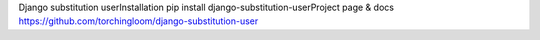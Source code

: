 Django substitution userInstallation  pip install django-substitution-userProject page & docs  https://github.com/torchingloom/django-substitution-user


